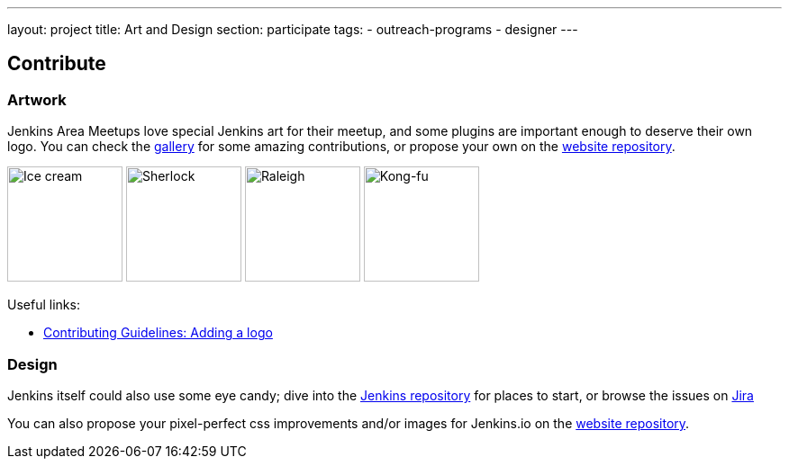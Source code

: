 ---
layout: project
title: Art and Design
section: participate
tags:
  - outreach-programs
  - designer
---


== Contribute

=== Artwork

Jenkins Area Meetups love special Jenkins art for their meetup, and some plugins are important enough to deserve their own logo. You can check the link:/artwork/[gallery] for some amazing contributions, or propose your own on the link:https://github.com/jenkins-infra/jenkins.io[website repository].

image:/images/logos/ice-cream/256.png[Ice cream,128]
image:/images/logos/sherlock/256.png[Sherlock,128]
image:/images/logos/raleigh/256.png[Raleigh,128]
image:/images/logos/kongfu/256.png[Kong-fu,128]

Useful links:

* link:https://github.com/jenkins-infra/jenkins.io/blob/master/CONTRIBUTING.adoc#adding-a-logo[Contributing Guidelines: Adding a logo]

=== Design

Jenkins itself could also use some eye candy; dive into the link:https://github.com/jenkinsci/jenkins[Jenkins repository] for places to start, or browse the issues on link:https://issues.jenkins-ci.org[Jira]

You can also propose your pixel-perfect css improvements and/or images for Jenkins.io on the link:https://github.com/jenkins-infra/jenkins.io[website repository].

